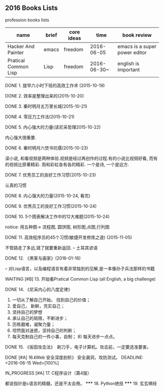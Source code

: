 #+TODO: TODO IN_PROGRESS WAITING DONE * emacs大法好 ** 一年之内，学成emacs这套刀法。
** 2016 Books Lists
***** profession books lists
| name                 | brief | core ideas | time        | book review                   |
|----------------------+-------+------------+-------------+-------------------------------|
| Hacker And Painter   | emacs | freedom    | 2016-06-05  | emacs is a super power editor |
| Pratical Common Lisp | Lisp  | freedom    | 2016-06-30~ | english is important          |

***** DONE 1. 提早六小时下班的高效工作术 (2015-10-19)
***** DONE 2. 效率是整理出来的(2015-10-20)
***** DONE 3. 秦时明月五万里长城(2015-10-21)
***** DONE 4. 零压力工作法(2015-10-21)
***** DONE 5. 内心强大的力量(读尼采哲理2015-10-22)
	内心强大很重要. 
***** DONE 6. 秦时明月六焚书坑儒(2015-10-23)
	读小说, 和看视频是两种体验.视频是经过再创作的过程.有的小说比视频好看, 而有的视频比原著精彩. 雨和彩虹各有各的精彩. 一个是诗, 一个是远方.
***** DONE 7. 优秀员工的良好工作习惯(2015-10-23)
	认真的习惯
***** DONE 8. 内心强大的力量(2015-10-24, 看完)
***** DONE 9. 优秀员工的良好工作习惯(2015-10-24)
***** DONE 10. 5个图表解决工作中的12大难题(2015-10-24)
	notice: 用五种图-> 
					流程图, 圆饼图, 树形图,点图,行列图
***** DONE 11. 高效程序员的45个习惯(敏捷开发修炼之道) (2015-11-05)
	不管路走了多远,错了就要重新返回. -- 土耳其谚语
***** DONE 12. 《黑客与画家》(2016-01-16)
	-- 对Lisp语言，以及编程语言有着非常独到的见解,是一本像孙子兵法那样的书籍
***** WAITING [#B] 13.  开始看Pratical Common Lisp (all English, a big challenge)
***** DONE 14. 《尼采内心的八度定律》 
      1) 一切从了解自己开始， 找到自己的价值；
      2) 爱自己， 新鲜，充实自己；
      3) 坚持自己的梦想
      4) 承认自己的局限，不断进步；
      5) 历练磨难，凝聚力量；
      6) 坦然面对迷惑，坚持自己的判断；
      7) 每天克制自己的一件小事，自制； 8) 每天进步一点点。 
***** DONE 15. 《坂田攻击法》　剃刀手，电子计算机。攻击前，一定要选准要害。  
***** DONE [#A] 16.《Web 安全深度剖析》 安全漏洞，攻防测试。 DEADLINE: <2016-06-15 Wed>[100%]
CLOSED: [2016-06-16 Thu 15:54]
***** IN_PROGRESS [#A] 17. C程序设计（第4版）
     都说指针是c语言的精髓，还是不太会用。
     ***** 18. Python绝技
     ***** 19. 玄玄棋经
